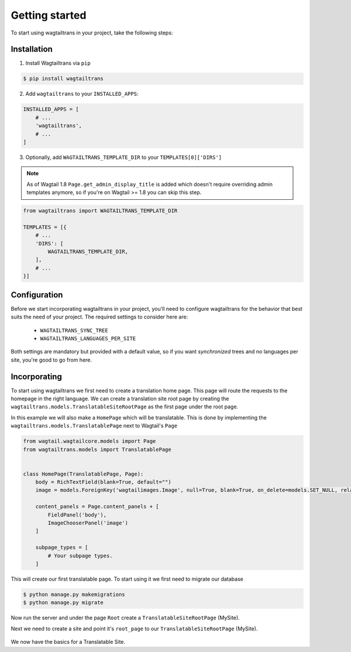 .. _getting_started:


===============
Getting started
===============

To start using wagtailtrans in your project, take the following steps:


------------
Installation
------------

1. Install Wagtailtrans via ``pip``

.. code-block:: bash

    $ pip install wagtailtrans

2. Add ``wagtailtrans`` to your ``INSTALLED_APPS``::

.. code-block:: python

    INSTALLED_APPS = [
        # ...
        'wagtailtrans',
        # ...
    ]

3. Optionally, add ``WAGTAILTRANS_TEMPLATE_DIR`` to your ``TEMPLATES[0]['DIRS']``

.. note::
    As of Wagtail 1.8 ``Page.get_admin_display_title`` is added which doesn't require overriding admin templates anymore, so if you're on Wagtail >= 1.8 you can skip this step.


.. code-block:: python

    from wagtailtrans import WAGTAILTRANS_TEMPLATE_DIR

    TEMPLATES = [{
        # ...
        'DIRS': [
            WAGTAILTRANS_TEMPLATE_DIR,
        ],
        # ...
    }]


-------------
Configuration
-------------

Before we start incorporating wagtailtrans in your project, you'll need to configure wagtailtrans for the behavior that best suits the need of your project. The required settings to consider here are:

 - ``WAGTAILTRANS_SYNC_TREE``
 - ``WAGTAILTRANS_LANGUAGES_PER_SITE``

Both settings are mandatory but provided with a default value, so if you want *synchronized* trees and no languages per site, you're good to go from here.

.. seealso::
    Complete reference about available settings: :ref:`settings`


-------------
Incorporating
-------------

To start using wagtailtrans we first need to create a translation home page. This page will route the requests to the homepage in the right language. We can create a translation site root page by creating the ``wagtailtrans.models.TranslatableSiteRootPage`` as the first page under the root page.

In this example we will also make a ``HomePage`` which will be translatable. This is done by implementing the ``wagtailtrans.models.TranslatablePage`` next to Wagtail's ``Page``

.. code-block:: python

    from wagtail.wagtailcore.models import Page
    from wagtailtrans.models import TranslatablePage


    class HomePage(TranslatablePage, Page):
        body = RichTextField(blank=True, default="")
        image = models.ForeignKey('wagtailimages.Image', null=True, blank=True, on_delete=models.SET_NULL, related_name='+')

        content_panels = Page.content_panels + [
            FieldPanel('body'),
            ImageChooserPanel('image')
        ]

        subpage_types = [
            # Your subpage types.
        ]


This will create our first translatable page. To start using it we first need to migrate our database

.. code-block:: bash

    $ python manage.py makemigrations
    $ python manage.py migrate


Now run the server and under the page ``Root`` create a ``TranslatableSiteRootPage`` (MySite).

Next we need to create a site and point it's ``root_page`` to our ``TranslatableSiteRootPage`` (MySite).

.. figure:: _static/site.png
   :align: center
   :alt: Create your site and select ``MySite`` as root page.

We now have the basics for a Translatable Site.
